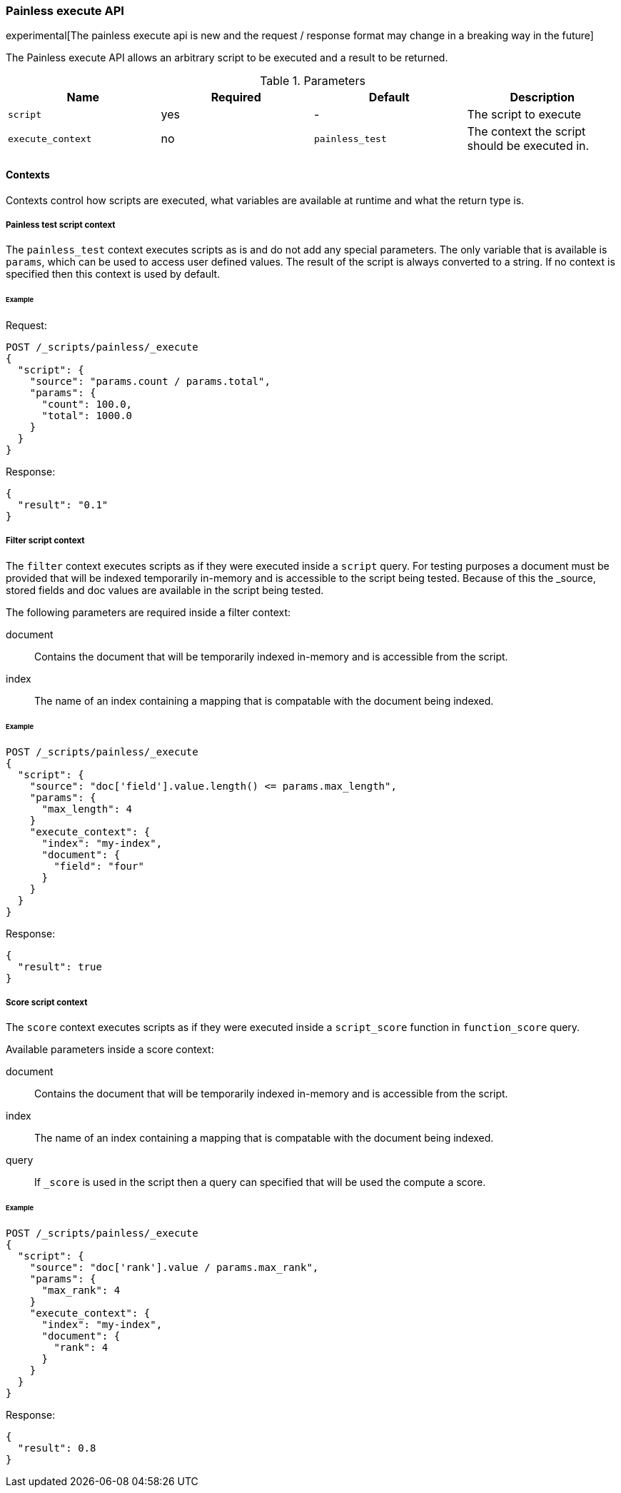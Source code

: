 [[painless-execute-api]]
=== Painless execute API

experimental[The painless execute api is new and the request / response format may change in a breaking way in the future]

The Painless execute API allows an arbitrary script to be executed and a result to be returned.

[[painless-execute-api-parameters]]
.Parameters
[options="header"]
|======
| Name              | Required  | Default                | Description
| `script`          | yes       | -                      | The script to execute
| `execute_context` | no        | `painless_test`        | The context the script should be executed in.
|======

==== Contexts

Contexts control how scripts are executed, what variables are available at runtime and what the return type is.

===== Painless test script context

The `painless_test` context executes scripts as is and do not add any special parameters.
The only variable that is available is `params`, which can be used to access user defined values.
The result of the script is always converted to a string.
If no context is specified then this context is used by default.

====== Example

Request:

[source,js]
----------------------------------------------------------------
POST /_scripts/painless/_execute
{
  "script": {
    "source": "params.count / params.total",
    "params": {
      "count": 100.0,
      "total": 1000.0
    }
  }
}
----------------------------------------------------------------
// CONSOLE

Response:

[source,js]
--------------------------------------------------
{
  "result": "0.1"
}
--------------------------------------------------
// TESTRESPONSE

===== Filter script context

The `filter` context executes scripts as if they were executed inside a `script` query.
For testing purposes a document must be provided that will be indexed temporarily in-memory and
is accessible to the script being tested. Because of this the _source, stored fields and doc values
are available in the script being tested.

The following parameters are required inside a filter context:

document:: Contains the document that will be temporarily indexed in-memory and is accessible from the script.
index:: The name of an index containing a mapping that is compatable with the document being indexed.

====== Example

[source,js]
----------------------------------------------------------------
POST /_scripts/painless/_execute
{
  "script": {
    "source": "doc['field'].value.length() <= params.max_length",
    "params": {
      "max_length": 4
    }
    "execute_context": {
      "index": "my-index",
      "document": {
        "field": "four"
      }
    }
  }
}
----------------------------------------------------------------
// CONSOLE

Response:

[source,js]
--------------------------------------------------
{
  "result": true
}
--------------------------------------------------
// TESTRESPONSE


===== Score script context

The `score` context executes scripts as if they were executed inside a `script_score` function in
`function_score` query.

Available parameters inside a score context:

document:: Contains the document that will be temporarily indexed in-memory and is accessible from the script.
index:: The name of an index containing a mapping that is compatable with the document being indexed.
query:: If `_score` is used in the script then a query can specified that will be used the compute a score.

====== Example

[source,js]
----------------------------------------------------------------
POST /_scripts/painless/_execute
{
  "script": {
    "source": "doc['rank'].value / params.max_rank",
    "params": {
      "max_rank": 4
    }
    "execute_context": {
      "index": "my-index",
      "document": {
        "rank": 4
      }
    }
  }
}
----------------------------------------------------------------
// CONSOLE

Response:

[source,js]
--------------------------------------------------
{
  "result": 0.8
}
--------------------------------------------------
// TESTRESPONSE
